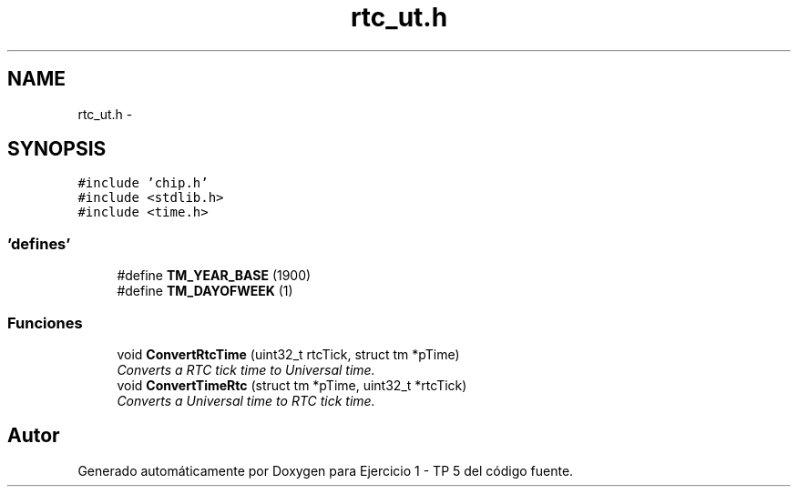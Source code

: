 .TH "rtc_ut.h" 3 "Viernes, 14 de Septiembre de 2018" "Ejercicio 1 - TP 5" \" -*- nroff -*-
.ad l
.nh
.SH NAME
rtc_ut.h \- 
.SH SYNOPSIS
.br
.PP
\fC#include 'chip\&.h'\fP
.br
\fC#include <stdlib\&.h>\fP
.br
\fC#include <time\&.h>\fP
.br

.SS "'defines'"

.in +1c
.ti -1c
.RI "#define \fBTM_YEAR_BASE\fP   (1900)"
.br
.ti -1c
.RI "#define \fBTM_DAYOFWEEK\fP   (1)"
.br
.in -1c
.SS "Funciones"

.in +1c
.ti -1c
.RI "void \fBConvertRtcTime\fP (uint32_t rtcTick, struct tm *pTime)"
.br
.RI "\fIConverts a RTC tick time to Universal time\&. \fP"
.ti -1c
.RI "void \fBConvertTimeRtc\fP (struct tm *pTime, uint32_t *rtcTick)"
.br
.RI "\fIConverts a Universal time to RTC tick time\&. \fP"
.in -1c
.SH "Autor"
.PP 
Generado automáticamente por Doxygen para Ejercicio 1 - TP 5 del código fuente\&.
